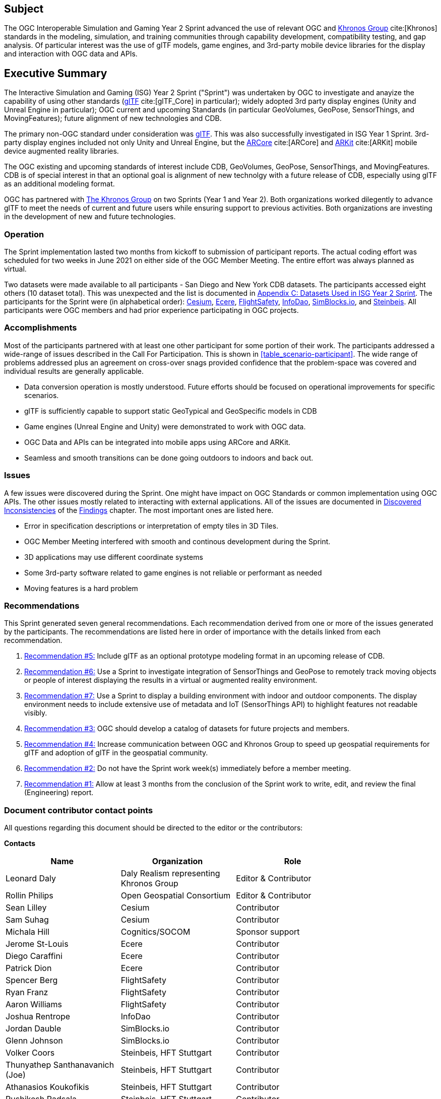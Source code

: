 == Subject

The OGC Interoperable Simulation and Gaming Year 2 Sprint advanced the use of relevant OGC and https://www.khronos.org/[Khronos Group] cite:[Khronos] standards in the modeling, simulation, and training communities through capability development, compatibility testing, and gap analysis. Of particular interest was the use of glTF models, game engines, and 3rd-party mobile device libraries for the display and interaction with OGC data and APIs.

== Executive Summary

The Interactive Simulation and Gaming (ISG) Year 2 Sprint ("Sprint") was undertaken by OGC to investigate and anayize the capability of using other standards (https://github.com/KhronosGroup/glTF/tree/master/specification/2.0#contents[glTF] cite:[glTF_Core] in particular); widely adopted 3rd party display engines (Unity and Unreal Engine in particular); OGC current and upcoming Standards (in particular GeoVolumes, GeoPose, SensorThings, and MovingFeatures); future alignment of new technologies and CDB.

The primary non-OGC standard under consideration was https://github.com/KhronosGroup/glTF/tree/master/specification/2.0#contents[glTF]. This was also successfully investigated in ISG Year 1 Sprint. 3rd-party display engines included not only Unity and Unreal Engine, but the https://en.wikipedia.org/wiki/ARCore[ARCore] cite:[ARCore] and https://en.wikipedia.org/wiki/IOS_11#Developer_APIs[ARKit] cite:[ARKit] mobile device augmented reality libraries. 

The OGC existing and upcoming standards of interest include CDB, GeoVolumes, GeoPose, SensorThings, and MovingFeatures. CDB is of special interest in that an optional goal is alignment of new technolgy with a future release of CDB, especially using glTF as an additional modeling format.

OGC has partnered with https://khronos.org[The Khronos Group] on two Sprints (Year 1 and Year 2). Both organizations worked dilegently to advance glTF to meet the needs of current and future users while ensuring support to previous activities. Both organizations are investing in the development of new and future technologies.

=== Operation

The Sprint implementation lasted two months from kickoff to submission of participant reports. The actual coding effort was scheduled for two weeks in June 2021 on either side of the OGC Member Meeting. The entire effort was always planned as virtual. 

Two datasets were made available to all participants - San Diego and New York CDB datasets. The participants accessed eight others (10 dataset total). This was unexpected and the list is documented in <<Datasets-Used-ISG-Year-2-Sprint,Appendix C: Datasets Used in ISG Year 2 Sprint>>. The participants for the Sprint were (in alphabetical order): <<Cesium,Cesium>>, <<Ecere,Ecere>>, <<FlightSafety,FlightSafety>>, <<InfoDao,InfoDao>>, <<SimBlocks,SimBlocks.io>>, and <<Steinbeis,Steinbeis>>. All participants were OGC members and had prior experience participating in OGC projects.

=== Accomplishments

Most of the participants partnered with at least one other participant for some portion of their work. The participants addressed a wide-range of issues described in the Call For Participation. This is shown in <<table_scenario-participant>>. The wide range of problems addressed plus an agreement on cross-over snags provided confidence that the problem-space was covered and individual results are generally applicable.

* Data conversion operation is mostly understood. Future efforts should be focused on operational improvements for specific scenarios.
* glTF is sufficiently capable to support static GeoTypical and GeoSpecific models in CDB
* Game engines (Unreal Engine and Unity) were demonstrated to work with OGC data.
* OGC Data and APIs can be integrated into mobile apps using ARCore and ARKit.
* Seamless and smooth transitions can be done going outdoors to indoors and back out.

=== Issues

A few issues were discovered during the Sprint. One might have impact on OGC Standards or common implementation using OGC APIs. The other issues mostly related to interacting with external applications. All of the issues are documented in <<discovered-inconsistecies,Discovered Inconsistencies>> of the <<Findings,Findings>> chapter. The most important ones are listed here.

* Error in specification descriptions or interpretation of empty tiles in 3D Tiles.
* OGC Member Meeting interfered with smooth and continous development during the Sprint.
* 3D applications may use different coordinate systems
* Some 3rd-party software related to game engines is not reliable or performant as needed
* Moving features is a hard problem

=== Recommendations

This Sprint generated seven general recommendations. Each recommendation derived from one or more of the issues generated by the participants. The recommendations are listed here in order of importance with the details linked from each recommendation.

1. <<recommendation-cdb-gltf,Recommendation #5:>> Include glTF as an optional prototype modeling format in an upcoming release of CDB.
	
2. <<recommendation-track-xr,Recommendation #6:>> Use a Sprint to investigate integration of SensorThings and GeoPose to remotely track moving objects or people of interest displaying the results in a virtual or augmented reality environment.
	
3. <<recommendation-indoor-outdoor,Recommendation #7:>> Use a Sprint to display a building environment with indoor and outdoor components. The display environment needs to include extensive use of metadata and IoT (SensorThings API) to highlight features not readable visibly.

4. <<recommendation-catalog-datasets,Recommendation #3:>> OGC should develop a catalog of datasets for future projects and members.

5. <<recommendation-Khronos,Recommendation #4:>> Increase communication between OGC and Khronos Group to speed up geospatial requirements for glTF and adoption of glTF in the geospatial community.
	
6. <<recommendation-member-meeting,Recommendation #2:>> Do not have the Sprint work week(s) immediately before a member meeting.

7. <<recommendation-er-work,Recommendation #1:>> Allow at least 3 months from the conclusion of the Sprint work to write, edit, and review the final (Engineering) report.


===	Document contributor contact points

All questions regarding this document should be directed to the editor or the contributors:

*Contacts*
[width="80%",options="header",caption=""]
|====================
|Name |Organization | Role
|Leonard Daly                    | Daly Realism representing Khronos Group | Editor & Contributor
|Rollin Philips                  | Open Geospatial Consortium | Editor & Contributor
|Sean Lilley                     | Cesium | Contributor
|Sam Suhag                       | Cesium | Contributor
|Michala Hill                    | Cognitics/SOCOM | Sponsor support
|Jerome St-Louis                 | Ecere | Contributor
|Diego Caraffini                 | Ecere | Contributor
|Patrick Dion                    | Ecere | Contributor
|Spencer Berg                    | FlightSafety | Contributor
|Ryan Franz                      | FlightSafety | Contributor
|Aaron Williams                  | FlightSafety | Contributor
|Joshua Rentrope                 | InfoDao | Contributor
|Jordan Dauble                   | SimBlocks.io | Contributor
|Glenn Johnson                   | SimBlocks.io | Contributor
|Volker Coors                    | Steinbeis, HFT Stuttgart | Contributor
|Thunyathep Santhanavanich (Joe) | Steinbeis, HFT Stuttgart | Contributor
|Athanasios Koukofikis           | Steinbeis, HFT Stuttgart | Contributor
|Rushikesh Padsala               | Steinbeis, HFT Stuttgart | Contributor
|Patrick Würstle                 | Steinbeis, HFT Stuttgart | Contributor
|====================


// *****************************************************************************
// Editors please do not change the Foreword.
// *****************************************************************************
=== Foreword

Attention is drawn to the possibility that some of the elements of this document may be the subject of patent rights. The Open Geospatial Consortium shall not be held responsible for identifying any or all such patent rights.

Recipients of this document are requested to submit, with their comments, notification of any relevant patent claims or other intellectual property rights of which they may be aware that might be infringed by any implementation of the standard set forth in this document, and to provide supporting documentation.
